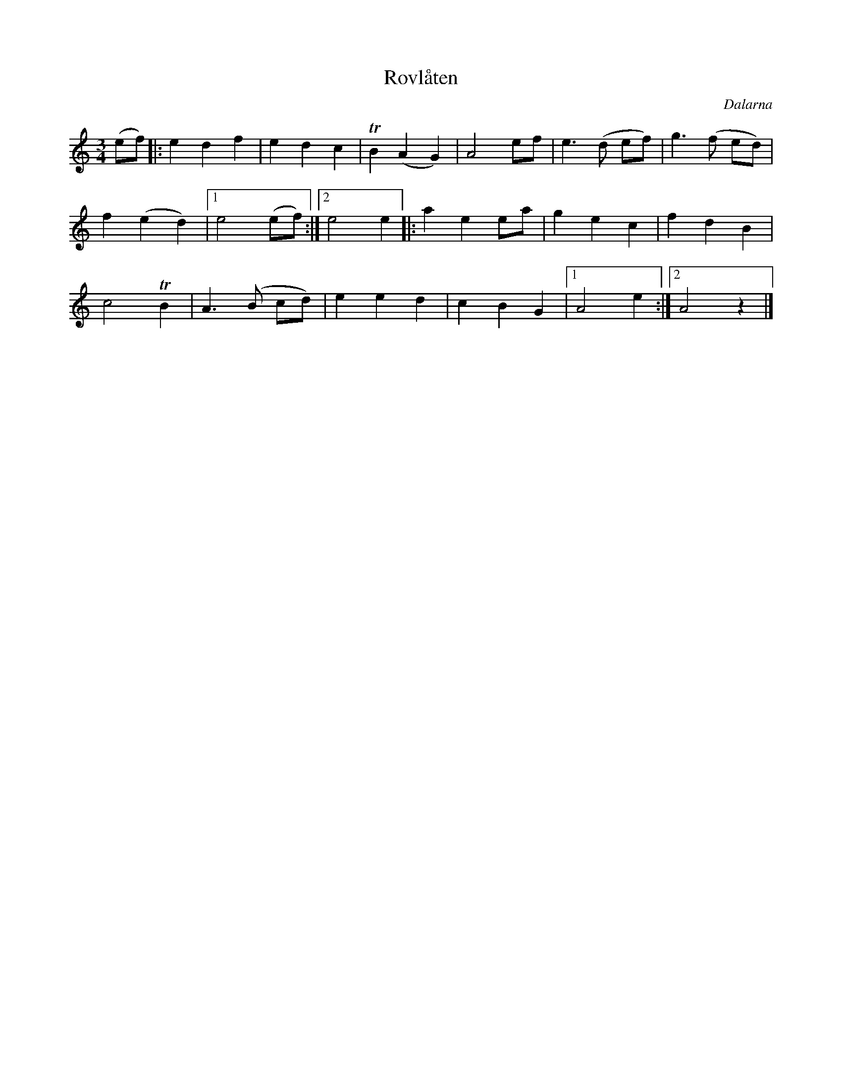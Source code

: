 %%abc-charset utf-8

X:1218
T:Rovlåten
Z:Karen Myers (#1218)
O:Dalarna
B:Finns i Bäckströms Låtar från Dalarna (nr 620)
N:Text (efter Jones Mats): I fjor såddes rovor i Mats Jerkers tömt. Du minns hur vi älskade rovor så grömt. Svina åt rovor, gråfota tog döm, dä gick söm vi sade, di for söm di köm. (uppt. Carl Gudmundsson i Forsslunds Med Dalälven ... Leksand-Siljansnäs)
M:3/4
L:1/8
R:Långdans
K:Am
(ef) |: e2 d2 f2 | e2 d2 c2 | TB2 (A2 G2) | A4 ef | e3 (d ef) | g3 (f ed) |
f2 (e2 d2) |1 e4 (ef) :|2 e4 e2 |: a2 e2 ea | g2 e2 c2 | f2 d2 B2 |
c4 TB2 | A3 (B cd) | e2 e2 d2 | c2 B2 G2 |1 A4 e2 :|2 A4 z2 |]

